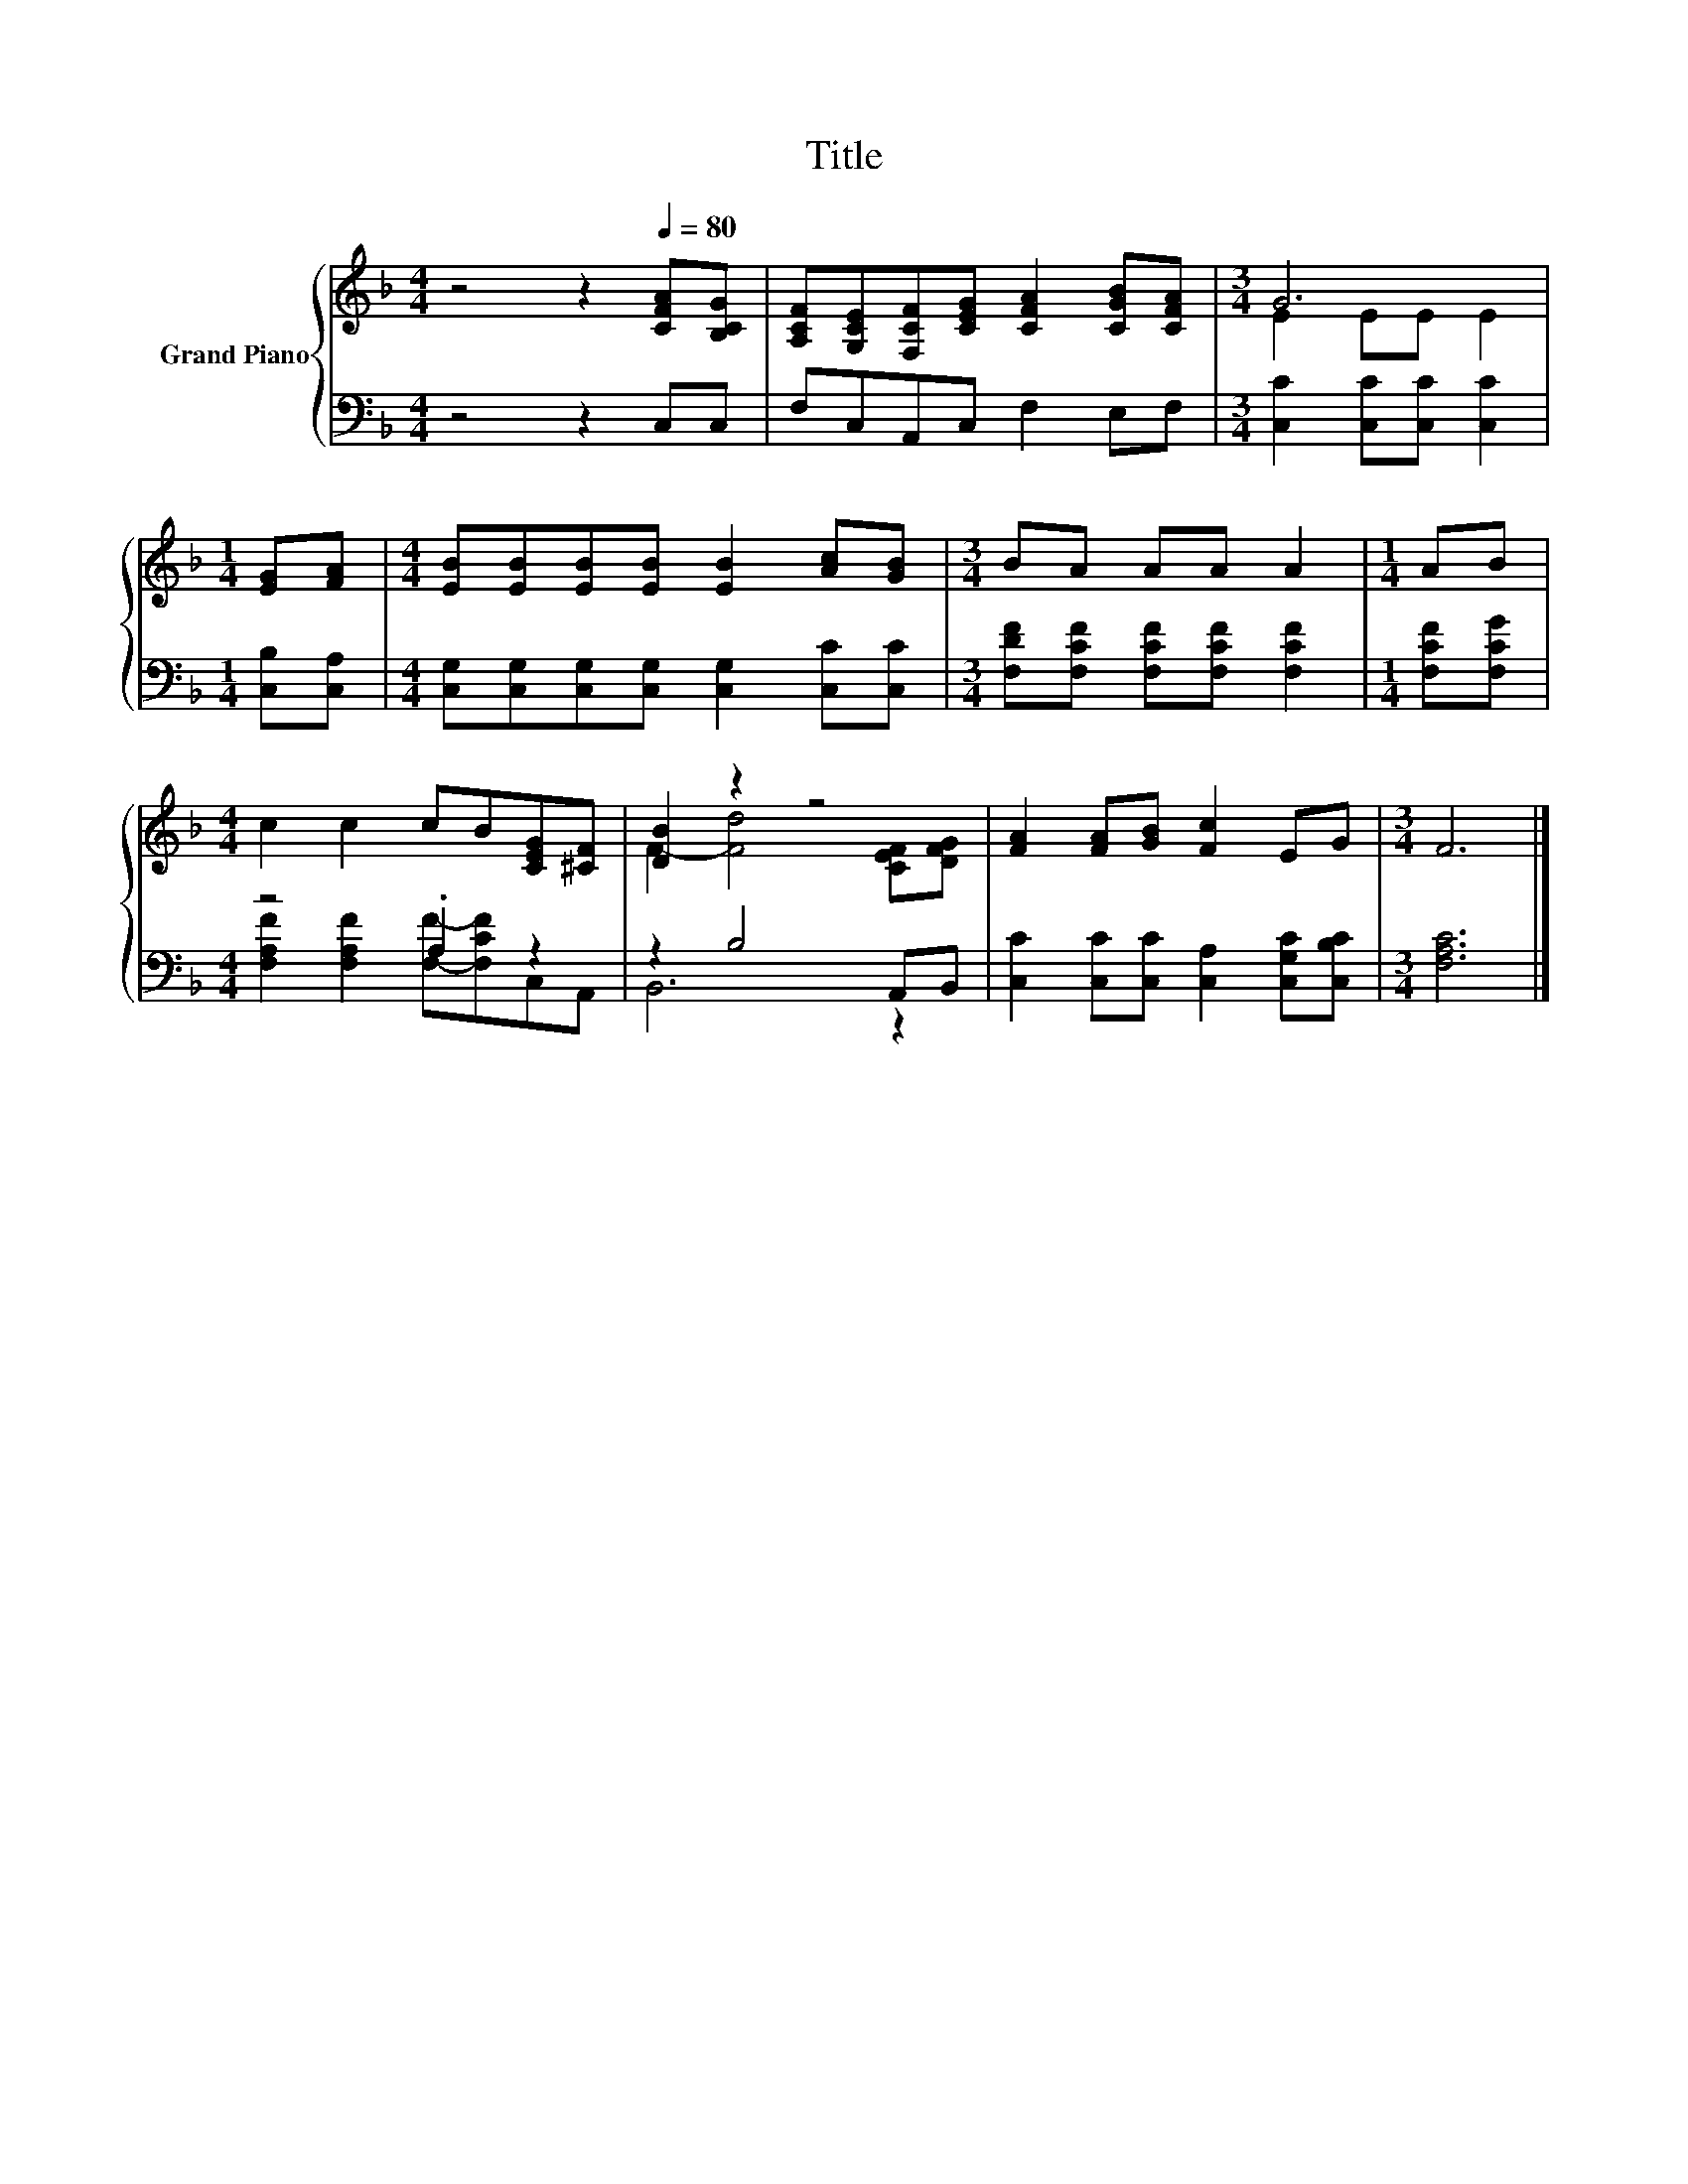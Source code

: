 X:1
T:Title
%%score { ( 1 3 ) | ( 2 4 ) }
L:1/8
M:4/4
K:F
V:1 treble nm="Grand Piano"
V:3 treble 
V:2 bass 
V:4 bass 
V:1
 z4 z2[Q:1/4=80] [CFA][B,CG] | [A,CF][G,CE][F,CF][CEG] [CFA]2 [CGB][CFA] |[M:3/4] G6 | %3
[M:1/4] [EG][FA] |[M:4/4] [EB][EB][EB][EB] [EB]2 [Ac][GB] |[M:3/4] BA AA A2 |[M:1/4] AB | %7
[M:4/4] c2 c2 cB[CEG][^CF] | [DB]2 z2 z4 | [FA]2 [FA][GB] [Fc]2 EG |[M:3/4] F6 |] %11
V:2
 z4 z2 C,C, | F,C,A,,C, F,2 E,F, |[M:3/4] [C,C]2 [C,C][C,C] [C,C]2 |[M:1/4] [C,B,][C,A,] | %4
[M:4/4] [C,G,][C,G,][C,G,][C,G,] [C,G,]2 [C,C][C,C] |[M:3/4] [F,DF][F,CF] [F,CF][F,CF] [F,CF]2 | %6
[M:1/4] [F,CF][F,CG] |[M:4/4] z4 .A,2 z2 | z2 B,4 A,,B,, | %9
 [C,C]2 [C,C][C,C] [C,A,]2 [C,G,C][C,B,C] |[M:3/4] [F,A,C]6 |] %11
V:3
 x8 | x8 |[M:3/4] E2 EE E2 |[M:1/4] x2 |[M:4/4] x8 |[M:3/4] x6 |[M:1/4] x2 |[M:4/4] x8 | %8
 F2- [Fd]4 [CEF][DFG] | x8 |[M:3/4] x6 |] %11
V:4
 x8 | x8 |[M:3/4] x6 |[M:1/4] x2 |[M:4/4] x8 |[M:3/4] x6 |[M:1/4] x2 | %7
[M:4/4] [F,A,F]2 [F,A,F]2 [F,F]-[F,CF]C,A,, | B,,6 z2 | x8 |[M:3/4] x6 |] %11

